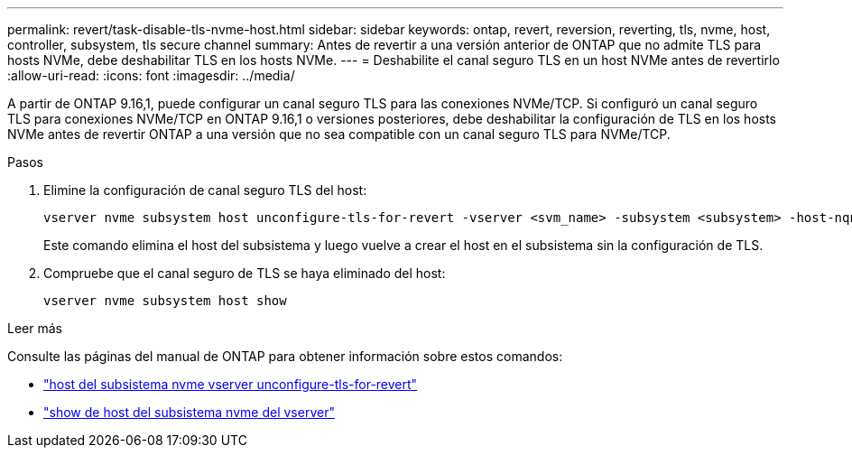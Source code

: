---
permalink: revert/task-disable-tls-nvme-host.html 
sidebar: sidebar 
keywords: ontap, revert, reversion, reverting, tls, nvme, host, controller, subsystem, tls secure channel 
summary: Antes de revertir a una versión anterior de ONTAP que no admite TLS para hosts NVMe, debe deshabilitar TLS en los hosts NVMe. 
---
= Deshabilite el canal seguro TLS en un host NVMe antes de revertirlo
:allow-uri-read: 
:icons: font
:imagesdir: ../media/


[role="lead"]
A partir de ONTAP 9.16,1, puede configurar un canal seguro TLS para las conexiones NVMe/TCP. Si configuró un canal seguro TLS para conexiones NVMe/TCP en ONTAP 9.16,1 o versiones posteriores, debe deshabilitar la configuración de TLS en los hosts NVMe antes de revertir ONTAP a una versión que no sea compatible con un canal seguro TLS para NVMe/TCP.

.Pasos
. Elimine la configuración de canal seguro TLS del host:
+
[source, cli]
----
vserver nvme subsystem host unconfigure-tls-for-revert -vserver <svm_name> -subsystem <subsystem> -host-nqn <host_nqn>
----
+
Este comando elimina el host del subsistema y luego vuelve a crear el host en el subsistema sin la configuración de TLS.

. Compruebe que el canal seguro de TLS se haya eliminado del host:
+
[source, cli]
----
vserver nvme subsystem host show
----


.Leer más
Consulte las páginas del manual de ONTAP para obtener información sobre estos comandos:

* https://docs.netapp.com/us-en/ontap-cli/vserver-nvme-subsystem-host-unconfigure-tls-for-revert.html["host del subsistema nvme vserver unconfigure-tls-for-revert"^]
* https://docs.netapp.com/us-en/ontap-cli/vserver-nvme-subsystem-host-show.html["show de host del subsistema nvme del vserver"^]

